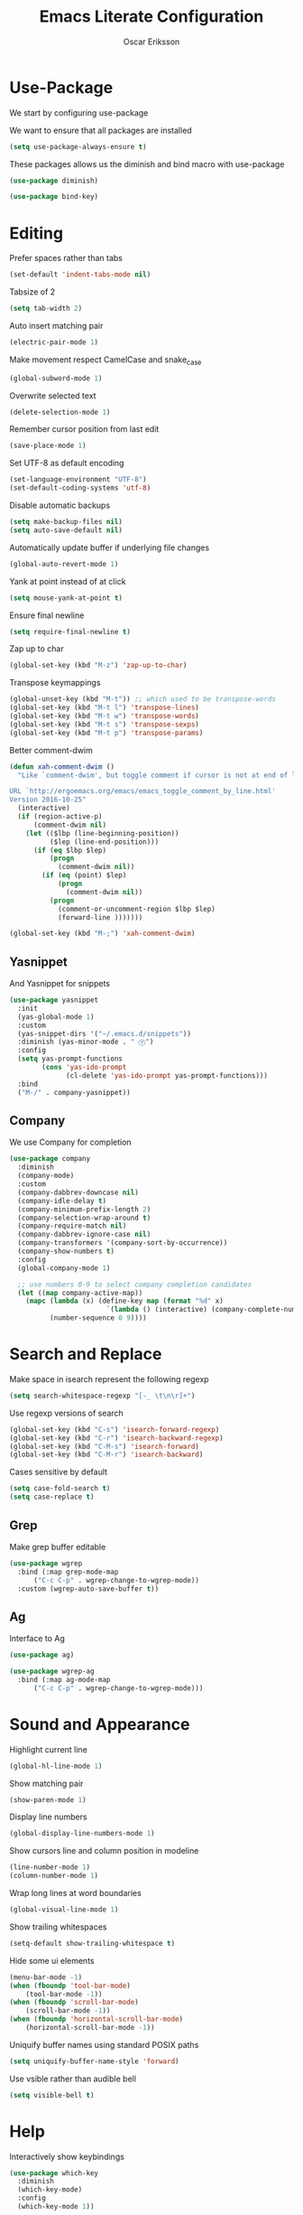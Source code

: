 #+TITLE: Emacs Literate Configuration
#+AUTHOR: Oscar Eriksson
#+PROPERTY: header-args :tangle yes :results silent

* Use-Package
  We start by configuring use-package

  We want to ensure that all packages are installed
  #+BEGIN_SRC emacs-lisp
  (setq use-package-always-ensure t)
  #+END_SRC

  These packages allows us the diminish and bind macro with use-package
  #+BEGIN_SRC emacs-lisp
  (use-package diminish)

  (use-package bind-key)
  #+END_SRC

* Editing
  Prefer spaces rather than tabs
  #+BEGIN_SRC emacs-lisp
    (set-default 'indent-tabs-mode nil)
  #+END_SRC

  Tabsize of 2
  #+BEGIN_SRC emacs-lisp
    (setq tab-width 2)
  #+END_SRC

  Auto insert matching pair
  #+BEGIN_SRC emacs-lisp
  (electric-pair-mode 1)
  #+END_SRC

  Make movement respect CamelCase and snake_case
  #+BEGIN_SRC emacs-lisp
  (global-subword-mode 1)
  #+END_SRC

  Overwrite selected text
  #+BEGIN_SRC emacs-lisp
  (delete-selection-mode 1)
  #+END_SRC

  Remember cursor position from last edit
  #+BEGIN_SRC emacs-lisp
  (save-place-mode 1)
  #+END_SRC

  Set UTF-8 as default encoding
  #+BEGIN_SRC emacs-lisp
  (set-language-environment "UTF-8")
  (set-default-coding-systems 'utf-8)
  #+END_SRC

  Disable automatic backups
  #+BEGIN_SRC emacs-lisp
  (setq make-backup-files nil)
  (setq auto-save-default nil)
  #+END_SRC

  Automatically update buffer if underlying file changes
  #+BEGIN_SRC emacs-lisp
  (global-auto-revert-mode 1)
  #+END_SRC

  Yank at point instead of at click
  #+BEGIN_SRC emacs-lisp
  (setq mouse-yank-at-point t)
  #+END_SRC

  Ensure final newline
  #+BEGIN_SRC emacs-lisp
  (setq require-final-newline t)
  #+END_SRC

  Zap up to char
  #+BEGIN_SRC emacs-lisp
  (global-set-key (kbd "M-z") 'zap-up-to-char)
  #+END_SRC

  Transpose keymappings
  #+BEGIN_SRC emacs-lisp
    (global-unset-key (kbd "M-t")) ;; which used to be transpose-words
    (global-set-key (kbd "M-t l") 'transpose-lines)
    (global-set-key (kbd "M-t w") 'transpose-words)
    (global-set-key (kbd "M-t s") 'transpose-sexps)
    (global-set-key (kbd "M-t p") 'transpose-params)
  #+END_SRC


  Better comment-dwim
  #+BEGIN_SRC emacs-lisp
    (defun xah-comment-dwim ()
      "Like `comment-dwim', but toggle comment if cursor is not at end of line.

    URL `http://ergoemacs.org/emacs/emacs_toggle_comment_by_line.html'
    Version 2016-10-25"
      (interactive)
      (if (region-active-p)
          (comment-dwim nil)
        (let (($lbp (line-beginning-position))
              ($lep (line-end-position)))
          (if (eq $lbp $lep)
              (progn
                (comment-dwim nil))
            (if (eq (point) $lep)
                (progn
                  (comment-dwim nil))
              (progn
                (comment-or-uncomment-region $lbp $lep)
                (forward-line )))))))

    (global-set-key (kbd "M-;") 'xah-comment-dwim)
  #+END_SRC

** Yasnippet
   And Yasnippet for snippets
   #+BEGIN_SRC emacs-lisp
     (use-package yasnippet
       :init
       (yas-global-mode 1)
       :custom
       (yas-snippet-dirs '("~/.emacs.d/snippets"))
       :diminish (yas-minor-mode . " Ⓨ")
       :config
       (setq yas-prompt-functions
             (cons 'yas-ido-prompt
                   (cl-delete 'yas-ido-prompt yas-prompt-functions)))
       :bind
       ("M-/" . company-yasnippet))
   #+END_SRC

** Company
   We use Company for completion
   #+BEGIN_SRC emacs-lisp
     (use-package company
       :diminish
       (company-mode)
       :custom
       (company-dabbrev-downcase nil)
       (company-idle-delay t)
       (company-minimum-prefix-length 2)
       (company-selection-wrap-around t)
       (company-require-match nil)
       (company-dabbrev-ignore-case nil)
       (company-transformers '(company-sort-by-occurrence))
       (company-show-numbers t)
       :config
       (global-company-mode 1)

       ;; use numbers 0-9 to select company completion candidates
       (let ((map company-active-map))
         (mapc (lambda (x) (define-key map (format "%d" x)
                             `(lambda () (interactive) (company-complete-number ,x))))
               (number-sequence 0 9))))
   #+END_SRC

* Search and Replace
  Make space in isearch represent the following regexp
  #+BEGIN_SRC emacs-lisp
  (setq search-whitespace-regexp "[-_ \t\n\r]+")
  #+END_SRC

  Use regexp versions of search
  #+BEGIN_SRC emacs-lisp
  (global-set-key (kbd "C-s") 'isearch-forward-regexp)
  (global-set-key (kbd "C-r") 'isearch-backward-regexp)
  (global-set-key (kbd "C-M-s") 'isearch-forward)
  (global-set-key (kbd "C-M-r") 'isearch-backward)
  #+END_SRC

  Cases sensitive by default
  #+BEGIN_SRC emacs-lisp
    (setq case-fold-search t)
    (setq case-replace t)
  #+END_SRC
** Grep
   Make grep buffer editable
   #+BEGIN_SRC emacs-lisp
     (use-package wgrep
       :bind (:map grep-mode-map
		   ("C-c C-p" . wgrep-change-to-wgrep-mode))
       :custom (wgrep-auto-save-buffer t))
   #+END_SRC

** Ag
   Interface to Ag
   #+BEGIN_SRC emacs-lisp
     (use-package ag)

     (use-package wgrep-ag
       :bind (:map ag-mode-map
		   ("C-c C-p" . wgrep-change-to-wgrep-mode)))
   #+END_SRC

* Sound and Appearance
  Highlight current line
  #+BEGIN_SRC emacs-lisp
  (global-hl-line-mode 1)
  #+END_SRC

  Show matching pair
  #+BEGIN_SRC emacs-lisp
  (show-paren-mode 1)
  #+END_SRC

  Display line numbers
  #+BEGIN_SRC emacs-lisp
  (global-display-line-numbers-mode 1)
  #+END_SRC

  Show cursors line and column position in modeline
  #+BEGIN_SRC emacs-lisp
    (line-number-mode 1)
    (column-number-mode 1)
  #+END_SRC

  Wrap long lines at word boundaries
  #+BEGIN_SRC emacs-lisp
  (global-visual-line-mode 1)
  #+END_SRC

  Show trailing whitespaces
  #+BEGIN_SRC emacs-lisp
  (setq-default show-trailing-whitespace t)
  #+END_SRC

  Hide some ui elements
  #+BEGIN_SRC emacs-lisp
  (menu-bar-mode -1)
  (when (fboundp 'tool-bar-mode)
      (tool-bar-mode -1))
  (when (fboundp 'scroll-bar-mode)
      (scroll-bar-mode -1))
  (when (fboundp 'horizontal-scroll-bar-mode)
      (horizontal-scroll-bar-mode -1))
  #+END_SRC

  Uniquify buffer names using standard POSIX paths
  #+BEGIN_SRC emacs-lisp
  (setq uniquify-buffer-name-style 'forward)
  #+END_SRC

  Use vsible rather than audible bell
  #+BEGIN_SRC emacs-lisp
  (setq visible-bell t)
  #+END_SRC

* Help
  Interactively show keybindings
  #+BEGIN_SRC emacs-lisp
    (use-package which-key
      :diminish
      (which-key-mode)
      :config
      (which-key-mode 1))
  #+END_SRC
* Navigation
  Save minibuffer history between sessions
  #+BEGIN_SRC emacs-lisp
    (savehist-mode 1)
  #+END_SRC

  Enable traversal of window configuration history
  #+BEGIN_SRC emacs-lisp
    (winner-mode 1)
  #+END_SRC

  Code folding
  #+BEGIN_SRC emacs-lisp
    (add-hook 'prog-mode-hook #'hs-minor-mode)
  #+END_SRC

  Don't ask us if we want to revert tags
  #+BEGIN_SRC emacs-lisp
    (setq tags-revert-without-query 1)
  #+END_SRC

** Ace-Window
   We use ace-window for better window jumping
   #+BEGIN_SRC emacs-lisp
		 (use-package ace-window
			 :bind
			 (("C-x o" . ace-window))
			 :custom
			 (aw-dispatch-always nil))
   #+END_SRC

** IBuffer
   Use IBuffer
   #+BEGIN_SRC emacs-lisp
   (global-set-key (kbd "C-x C-b") 'ibuffer)
   #+END_SRC

   Organize buffers according to project
   #+BEGIN_SRC emacs-lisp
     (use-package ibuffer-projectile
     :init (add-hook 'ibuffer-hook #'ibuffer-projectile-set-filter-groups))
   #+END_SRC

** Ido
   Show completions for select buffer and find-file in minibuffer
   #+BEGIN_SRC emacs-lisp
     (ido-mode 1)
   #+END_SRC

   Open file and buffer in selected window
   #+BEGIN_SRC emacs-lisp
     (setq ido-default-file-method 'selected-window)
     (setq ido-default-buffer-method 'selected-window)
   #+END_SRC

   Stiff filter
   #+BEGIN_SRC emacs-lisp
     (setq ido-enable-flex-matching nil)
   #+END_SRC

   We want to use Ido everywhere
   #+BEGIN_SRC emacs-lisp
     (use-package ido-completing-read+
       :config
       (ido-ubiquitous-mode 1))
   #+END_SRC

   Alwasy create new buffer when filename doesn't correspond to file or directory
   #+BEGIN_SRC emacs-lisp
  (setq ido-create-new-buffer 'always)
   #+END_SRC

* Project settings
  We use projectile to manage projects
  #+BEGIN_SRC emacs-lisp
    (use-package projectile
      :diminish
      (projectile-mode)
      :custom
      (projectile-tags-command "ctags -Re -f \"%s\" %s \"%s\"")
      (projectile-use-git-grep t)
      :bind
      (([remap projectile-replace] . projectile-replace-regexp)
       ([remap projectile-run-term] . terminal-here-project-launch))
      :config
      (projectile-mode 1)
      (define-key projectile-mode-map (kbd "C-x p") 'projectile-command-map))
  #+END_SRC
* GIT
  We use the Magit Git frontend
  #+BEGIN_SRC emacs-lisp
    (use-package magit)
  #+END_SRC

* Misc
  Use y and n instead of yes and no
  #+BEGIN_SRC emacs-lisp
  (defalias 'yes-or-no-p 'y-or-n-p)
  #+END_SRC

  Disable annoying warnings
  #+BEGIN_SRC emacs-lisp
  (progn
    (put 'narrow-to-region 'disabled nil)
    (put 'narrow-to-page 'disabled nil)
    (put 'upcase-region 'disabled nil)
    (put 'downcase-region 'disabled nil)
    (put 'erase-buffer 'disabled nil)
    (put 'scroll-left 'disabled nil)
    (put 'dired-find-alternate-file 'disabled nil)
    )
  #+END_SRC

  We use amx to run extended commands
  #+BEGIN_SRC emacs-lisp
    (use-package amx
      :config
      (amx-mode)
      :bind
      ("C-x C-m" . amx))
  #+END_SRC

  Use a separate customs file
  #+BEGIN_SRC emacs-lisp
    (setq custom-file "~/.emacs.d/custom.el")
    (load custom-file 'noerror)
  #+END_SRC
* Org
  Don't ask if code block should be evaluated
  #+BEGIN_SRC emacs-lisp
  (setq org-confirm-babel-evaluate nil)
  #+END_SRC

  Syntax color src code blocks
  #+BEGIN_SRC emacs-lisp
  (setq org-src-fontify-natively t)
  #+END_SRC

* Shell
  Setup paths
  #+BEGIN_SRC emacs-lisp
    (use-package exec-path-from-shell
      :config
      (when (memq window-system '(mac ns x))
        (exec-path-from-shell-initialize)))
  #+END_SRC

  Use C-l to clear shell buffer
  #+BEGIN_SRC emacs-lisp
    (add-hook 'shell-mode-hook
              (lambda () (local-set-key (kbd "C-l") 'comint-clear-buffer)))
  #+END_SRC

  Bash completion
  #+BEGIN_SRC emacs-lisp
    (use-package bash-completion
      :init (bash-completion-setup))
  #+END_SRC

  Error matching in shell
  #+BEGIN_SRC emacs-lisp
    (add-hook 'shell-mode-hook 'compilation-shell-minor-mode)
  #+END_SRC

* Compiling
Always save before compiling
#+BEGIN_SRC emacs-lisp
  (setq compilation-ask-about-save nil)
#+END_SRC

Don't ask to kill current compilation if a new one is started, just do it!
#+BEGIN_SRC emacs-lisp
  (setq compilation-always-kill nil)
#+END_SRC

* Terminal
 Spawn external terminals
 #+BEGIN_SRC emacs-lisp
   (use-package terminal-here
     :bind
     (("C-x t" . terminal-here-launch)))
 #+END_SRC

 Copy paste in terminal
 #+BEGIN_SRC emacs-lisp
   (use-package xclip
     :config
     (xclip-mode 1))
 #+END_SRC

 Enable mouse support in terminal
 #+BEGIN_SRC emacs-lisp
   (xterm-mouse-mode 1)
 #+END_SRC
* Languages
  Language specific configurations
** Ocaml
   Setup opam enviroment in emacs
   #+BEGIN_SRC emacs-lisp
     (use-package opam
       :config
       (opam-init))
   #+END_SRC
** Modelyze
   Major mode definition
   #+BEGIN_SRC emacs-lisp
     (require 'generic-x) ;; we need this
     (define-generic-mode 'modelyze-mode
       ;; one line comment
       '("//" ("/*" . "*/"))

       ;; keywords
       '("if" "then" "else" "def" "fun" "match" "with" "include" "type")

       ;; Faces
       '(("\\_<\\(error\\)\\_>" . font-lock-warning-face)
         ("\\_<\\(\\(?:fals\\|tru\\)e\\)\\_>" . font-lock-constant-face)
         ("\\_<\\(Array\\|DAESolver\\|Map\\|NLEQSolver\\|Set\\|fst\\|peval\\|snd\\)\\_>" . font-lock-builtin-face)
         ("\\_<<?\\(\\?\\|Bool\\|Int\\|Real\\|String\\)>?\\_>" . (1 font-lock-type-face))
         ("!" . font-lock-negation-char-face))

       ;; files to active modelyze-mode
       '("\\.moz$")
       nil
       "A mode for Modelyze files")
   #+END_SRC

   Error matching regexp
   #+BEGIN_SRC emacs-lisp
     (add-to-list 'compilation-error-regexp-alist 'modelyze)
     (add-to-list 'compilation-error-regexp-alist-alist
                  '(modelyze "^\\(.+\\) \\([0-9]+\\):\\([0-9]+\\)-\\([0-9]+\\):\\([0-9]+\\) error: " 1 2 (3 . 4) 2))
   #+END_SRC

  Code folding
  #+BEGIN_SRC emacs-lisp
    (add-hook 'modelyze-mode-hook #'hs-minor-mode)
  #+END_SRC
* Editorconfig
  Respect .eitorconfig files, placed last for a reason
  #+BEGIN_SRC emacs-lisp
    (use-package editorconfig
      :diminish
      (editorconfig-mode)
      :config
      (editorconfig-mode 1))
  #+END_SRC
